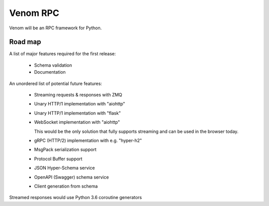=========
Venom RPC
=========

.. image:: https://img.shields.io/travis/biosustain/venom/master.svg?style=flat-square
    :target: https://travis-ci.org/biosustain/venom

.. image:: https://img.shields.io/pypi/v/venom.svg?style=flat-square
    :target: https://pypi.python.org/pypi/venom

.. image:: https://img.shields.io/pypi/l/venom.svg?style=flat-square
    :target: https://pypi.python.org/pypi/venom
   
Venom will be an RPC framework for Python.


Road map
========

A list of major features required for the first release:

 - Schema validation
 - Documentation

An unordered list of potential future features:

 - Streaming requests & responses with ZMQ
 - Unary HTTP/1 implementation with "aiohttp"
 - Unary HTTP/1 implementation with "flask"
 - WebSocket implementation with "aiohttp"

   This would be the only solution that fully supports streaming and can be used in the browser today.

 - gRPC (HTTP/2) implementation with e.g. "hyper-h2"
 - MsgPack serialization support
 - Protocol Buffer support
 - JSON Hyper-Schema service
 - OpenAPI (Swagger) schema service
 - Client generation from schema

Streamed responses would use Python 3.6 coroutine generators

